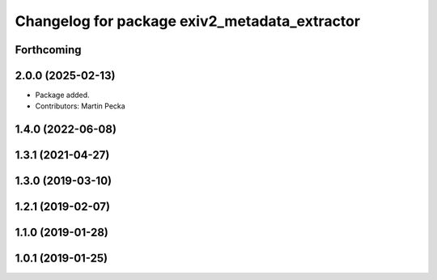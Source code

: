.. SPDX-License-Identifier: BSD-3-Clause
.. SPDX-FileCopyrightText: Czech Technical University in Prague

^^^^^^^^^^^^^^^^^^^^^^^^^^^^^^^^^^^^^^^^^^^^^^
Changelog for package exiv2_metadata_extractor
^^^^^^^^^^^^^^^^^^^^^^^^^^^^^^^^^^^^^^^^^^^^^^

Forthcoming
-----------

2.0.0 (2025-02-13)
------------------
* Package added.
* Contributors: Martin Pecka

1.4.0 (2022-06-08)
------------------

1.3.1 (2021-04-27)
------------------

1.3.0 (2019-03-10)
------------------

1.2.1 (2019-02-07)
------------------

1.1.0 (2019-01-28)
------------------

1.0.1 (2019-01-25)
------------------
